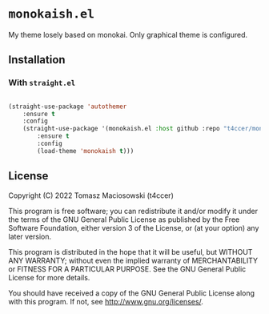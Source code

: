 * =monokaish.el=

My theme losely based on monokai. Only graphical theme is configured.

** Installation

*** With =straight.el=

#+begin_src emacs-lisp

  (straight-use-package 'autothemer
      :ensure t
      :config
      (straight-use-package '(monokaish.el :host github :repo "t4ccer/monokaish.el")
          :ensure t
          :config
          (load-theme 'monokaish t)))

#+end_src

#+RESULTS:

** License

Copyright (C) 2022 Tomasz Maciosowski (t4ccer)

This program is free software; you can redistribute it and/or modify it under the terms of the GNU General Public License as published by the Free Software Foundation, either version 3 of the License, or (at your option) any later version.

This program is distributed in the hope that it will be useful, but WITHOUT ANY WARRANTY; without even the implied warranty of MERCHANTABILITY or FITNESS FOR A PARTICULAR PURPOSE. See the GNU General Public License for more details.

You should have received a copy of the GNU General Public License along with this program. If not, see http://www.gnu.org/licenses/.
